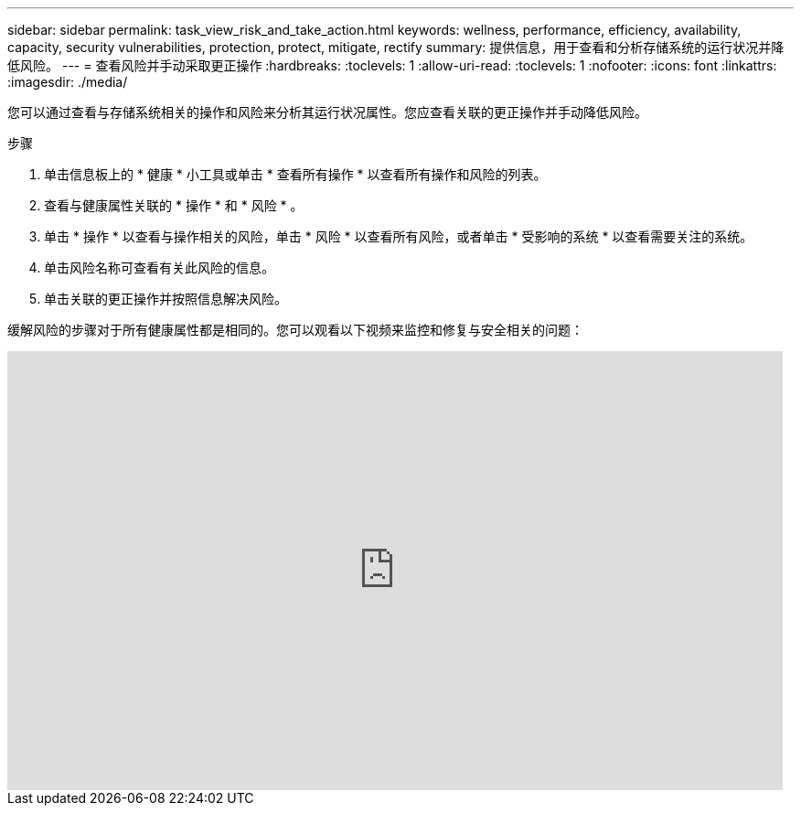 ---
sidebar: sidebar 
permalink: task_view_risk_and_take_action.html 
keywords: wellness, performance, efficiency, availability, capacity, security vulnerabilities, protection, protect, mitigate, rectify 
summary: 提供信息，用于查看和分析存储系统的运行状况并降低风险。 
---
= 查看风险并手动采取更正操作
:hardbreaks:
:toclevels: 1
:allow-uri-read: 
:toclevels: 1
:nofooter: 
:icons: font
:linkattrs: 
:imagesdir: ./media/


[role="lead"]
您可以通过查看与存储系统相关的操作和风险来分析其运行状况属性。您应查看关联的更正操作并手动降低风险。

.步骤
. 单击信息板上的 * 健康 * 小工具或单击 * 查看所有操作 * 以查看所有操作和风险的列表。
. 查看与健康属性关联的 * 操作 * 和 * 风险 * 。
. 单击 * 操作 * 以查看与操作相关的风险，单击 * 风险 * 以查看所有风险，或者单击 * 受影响的系统 * 以查看需要关注的系统。
. 单击风险名称可查看有关此风险的信息。
. 单击关联的更正操作并按照信息解决风险。


缓解风险的步骤对于所有健康属性都是相同的。您可以观看以下视频来监控和修复与安全相关的问题：

video::ssXI-FAKMis[youtube,width=848,height=480]